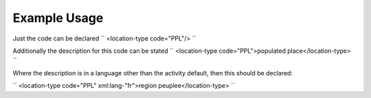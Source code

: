 
.. raw:: mediawiki

   {{for revison 1.02}}

Example Usage
^^^^^^^^^^^^^

Just the code can be declared ``
<location-type code="PPL"/>
``

Additionally the description for this code can be stated ``
<location-type code="PPL">populated place</location-type>
``

Where the description is in a language other than the activity default,
then this should be declared:

``
<location-type code="PPL" xml:lang-"fr">region peuplee</location-type>
``
